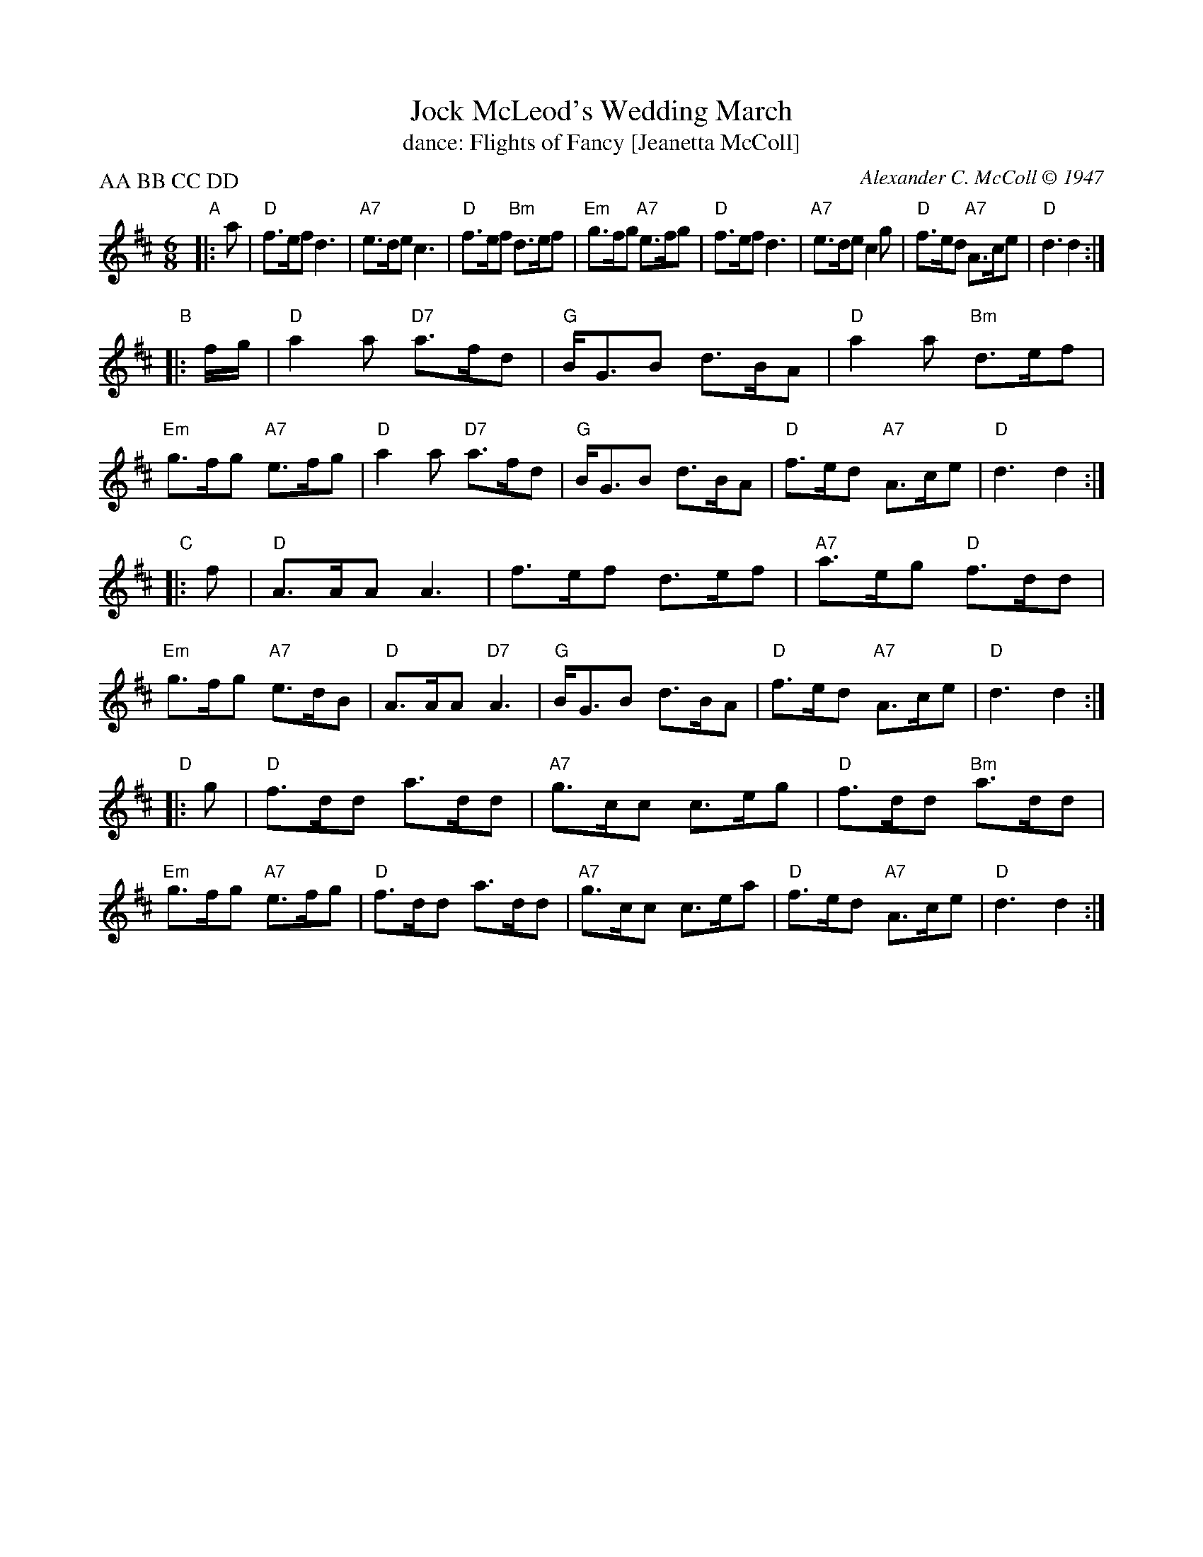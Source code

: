 X: 091
T: Jock McLeod's Wedding March
T: dance: Flights of Fancy [Jeanetta McColl]
C: Alexander C. McColl \251 1947
R: jig
Z: 2005 John Chambers <jc:trillian.mit.edu>
B: Celebrate Fifty Years of Dancing with the Boston Branch RSCDS (2000) p.9
M: 6/8
L: 1/8
P: AA BB CC DD
N: Once through the tune, with repeats, is twice through the dance.
K: D
"A"|: a |\
"D"f>ef d3 | "A7"e>de c3 |\
"D"f>ef "Bm"d>ef | "Em"g>fg "A7"e>fg |\
"D"f>ef d3 | "A7"e>de c2g |\
"D"f>ed "A7"A>ce | "D"d3 d2 :|
"B"|: f/g/ |\
"D"a2a "D7"a>fd | "G"B<GB d>BA |\
"D"a2a "Bm"d>ef | "Em"g>fg "A7"e>fg |\
"D"a2a "D7"a>fd | "G"B<GB d>BA |\
"D"f>ed "A7"A>ce | "D"d3 d2 :|
"C"|: f |\
"D"A>AA A3 | f>ef d>ef |\
"A7"a>eg "D"f>dd | "Em"g>fg "A7"e>dB |\
"D"A>AA "D7"A3 | "G"B<GB d>BA |\
"D"f>ed "A7"A>ce | "D"d3 d2 :|
"D"|: g |\
"D"f>dd a>dd | "A7"g>cc c>eg |\
"D"f>dd "Bm"a>dd | "Em"g>fg "A7"e>fg |\
"D"f>dd a>dd | "A7"g>cc c>ea |\
"D"f>ed "A7"A>ce | "D"d3 d2 :|
